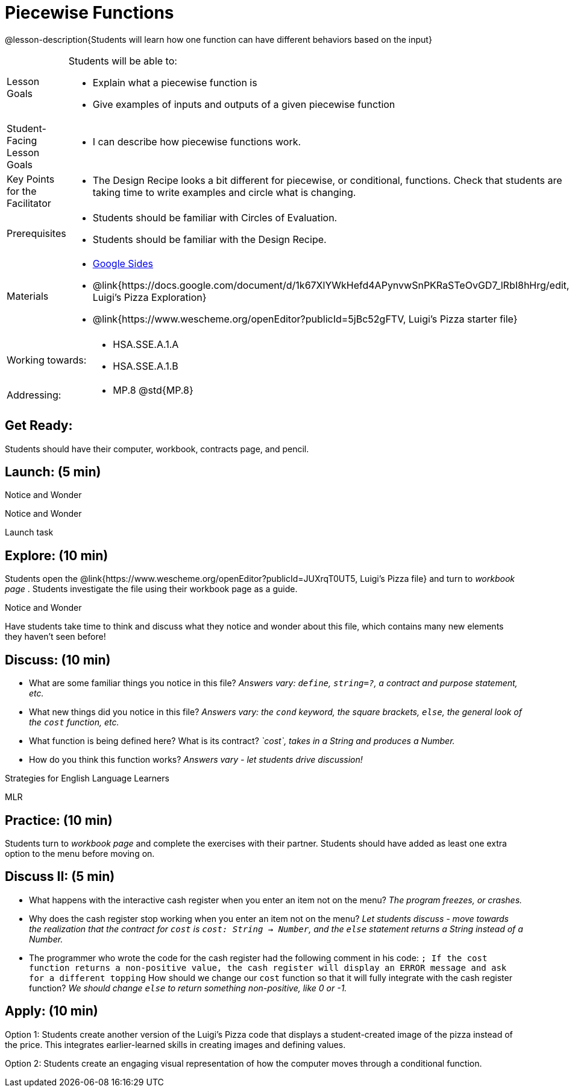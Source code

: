 = Piecewise Functions 

@lesson-description{Students will learn how one function can have different behaviors based on the input}


[.left-header,cols="20a,80a", stripes=none]
|===
|Lesson Goals
|Students will be able to:

* Explain what a piecewise function is
* Give examples of inputs and outputs of a given piecewise function

|Student-Facing Lesson Goals
|
* I can describe how piecewise functions work.

|Key Points for the Facilitator
|
* The Design Recipe looks a bit different for piecewise, or conditional, functions.  Check that students are taking time to write examples and circle what is changing.

|Prerequisites
|
* Students should be familiar with Circles of Evaluation.
* Students should be familiar with the Design Recipe.

|Materials
|
* https://docs.google.com/presentation/d/1Xz0VOY7Kg_lawcRPvZX5FvPnZ8pdRfiQ4JRjtl54mP4/edit?usp=sharing[Google Sides]
* @link{https://docs.google.com/document/d/1k67XlYWkHefd4APynvwSnPKRaSTeOvGD7_lRbI8hHrg/edit, Luigi's Pizza Exploration}
* @link{https://www.wescheme.org/openEditor?publicId=5jBc52gFTV, Luigi's Pizza starter file}
|===

[.left-header,cols="20a,80a", stripes=none]
|===
|Working towards:
|
* HSA.SSE.A.1.A
* HSA.SSE.A.1.B

|Addressing:
|
* MP.8 @std{MP.8}
|===

== Get Ready:

Students should have their computer, workbook, contracts page, and pencil.

== Launch: (5 min)

[.notice-box]
.Notice and Wonder
****
Notice and Wonder 
****

Launch task

== Explore: (10 min)

Students open the @link{https://www.wescheme.org/openEditor?publicId=JUXrqT0UT5, Luigi's Pizza file} and turn to _workbook page_ .  Students investigate the file using their workbook page as a guide.

[.notice-box]
.Notice and Wonder
****
Have students take time to think and discuss what they notice and wonder about this file, which contains many new elements they haven't seen before!
****

== Discuss: (10 min)

* What are some familiar things you notice in this file? _Answers vary: `define`, `string=?`, a contract and purpose statement, etc._
* What new things did you notice in this file? _Answers vary: the `cond` keyword, the square brackets, `else`, the general look of the `cost` function, etc._
* What function is being defined here? What is its contract? _`cost`, takes in a String and produces a Number._
* How do you think this function works? _Answers vary - let students drive discussion!_

[.strategy-box]
.Strategies for English Language Learners
****
MLR
****

== Practice: (10 min)

Students turn to _workbook page_ and complete the exercises with their partner.  Students should have added as least one extra option to the menu before moving on.

== Discuss II: (5 min)

* What happens with the interactive cash register when you enter an item not on the menu? _The program freezes, or crashes._
* Why does the cash register stop working when you enter an item not on the menu? _Let students discuss - move towards the realization that the contract for `cost` is `cost: String -> Number`, and the `else` statement returns a String instead of a Number._
* The programmer who wrote the code for the cash register had the following comment in his code: `; If the cost function returns a non-positive value, the cash register will display an ERROR message and ask for a different topping` How should we change our `cost` function so that it will fully integrate with the cash register function? _We should change `else` to return something non-positive, like 0 or -1._


== Apply: (10 min)

Option 1: Students create another version of the Luigi's Pizza code that displays a student-created image of the pizza instead of the price. This integrates earlier-learned skills in creating images and defining values.

Option 2: Students create an engaging visual representation of how the computer moves through a conditional function.


